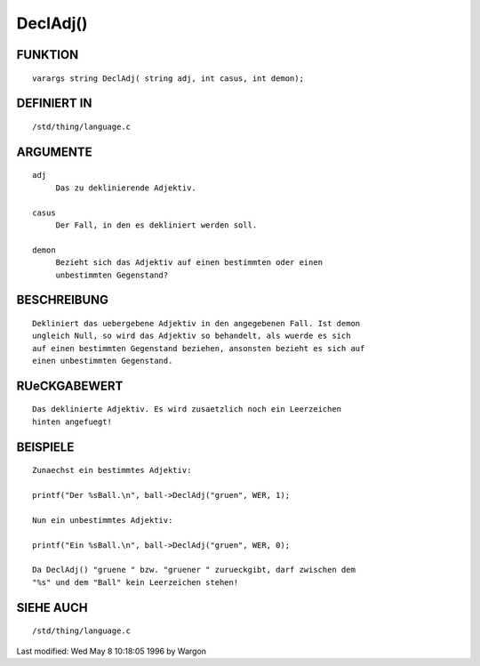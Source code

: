DeclAdj()
=========

FUNKTION
--------
::

     varargs string DeclAdj( string adj, int casus, int demon);

DEFINIERT IN
------------
::

     /std/thing/language.c

ARGUMENTE
---------
::

     adj
          Das zu deklinierende Adjektiv.

     casus
          Der Fall, in den es dekliniert werden soll.

     demon
          Bezieht sich das Adjektiv auf einen bestimmten oder einen
          unbestimmten Gegenstand?

BESCHREIBUNG
------------
::

     Dekliniert das uebergebene Adjektiv in den angegebenen Fall. Ist demon
     ungleich Null, so wird das Adjektiv so behandelt, als wuerde es sich
     auf einen bestimmten Gegenstand beziehen, ansonsten bezieht es sich auf
     einen unbestimmten Gegenstand.

RUeCKGABEWERT
-------------
::

     Das deklinierte Adjektiv. Es wird zusaetzlich noch ein Leerzeichen
     hinten angefuegt!

BEISPIELE
---------
::

     Zunaechst ein bestimmtes Adjektiv:

     printf("Der %sBall.\n", ball->DeclAdj("gruen", WER, 1);

     Nun ein unbestimmtes Adjektiv:

     printf("Ein %sBall.\n", ball->DeclAdj("gruen", WER, 0);

     Da DeclAdj() "gruene " bzw. "gruener " zurueckgibt, darf zwischen dem
     "%s" und dem "Ball" kein Leerzeichen stehen!

SIEHE AUCH
----------
::

     /std/thing/language.c


Last modified: Wed May 8 10:18:05 1996 by Wargon

